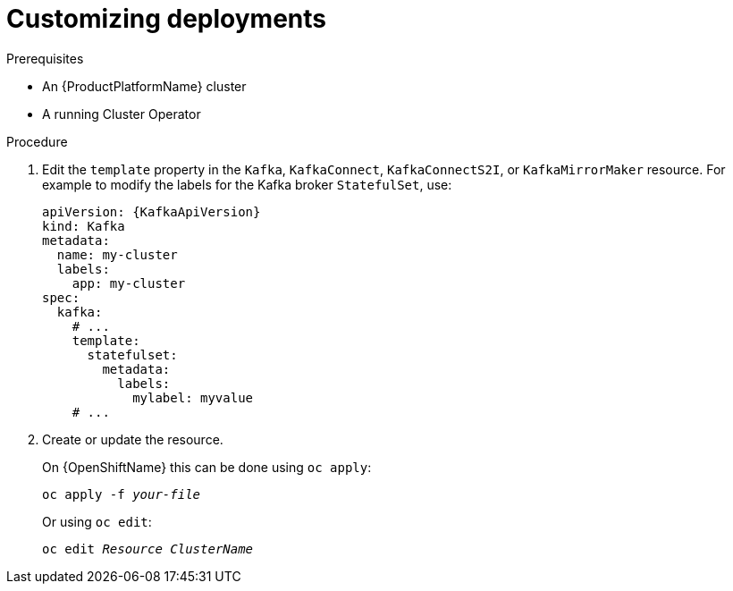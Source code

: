 // This assembly is included in the following assemblies:
//
// assembly-customizing-deployments.adoc

[id='proc-customizing-deployments-{context}']
= Customizing deployments

.Prerequisites

* An {ProductPlatformName} cluster
* A running Cluster Operator

.Procedure

. Edit the `template` property in the `Kafka`, `KafkaConnect`, `KafkaConnectS2I`, or `KafkaMirrorMaker` resource.
For example to modify the labels for the Kafka broker `StatefulSet`, use:
+
[source,yaml,subs=attributes+]
----
apiVersion: {KafkaApiVersion}
kind: Kafka
metadata:
  name: my-cluster
  labels:
    app: my-cluster
spec:
  kafka:
    # ...
    template:
      statefulset:
        metadata:
          labels:
            mylabel: myvalue
    # ...
----
+
. Create or update the resource.
+
ifdef::Kubernetes[]
On {KubernetesName} this can be done using `kubectl apply`:
[source,shell,subs=+quotes]
kubectl apply -f _your-file_
+
Or using `kubectl edit`:
[source,shell,subs=+quotes]
kubectl edit _Resource_ _ClusterName_
+
endif::Kubernetes[]
On {OpenShiftName} this can be done using `oc apply`:
+
[source,shell,subs=+quotes]
oc apply -f _your-file_
+
Or using `oc edit`:
[source,shell,subs=+quotes]
oc edit _Resource_ _ClusterName_